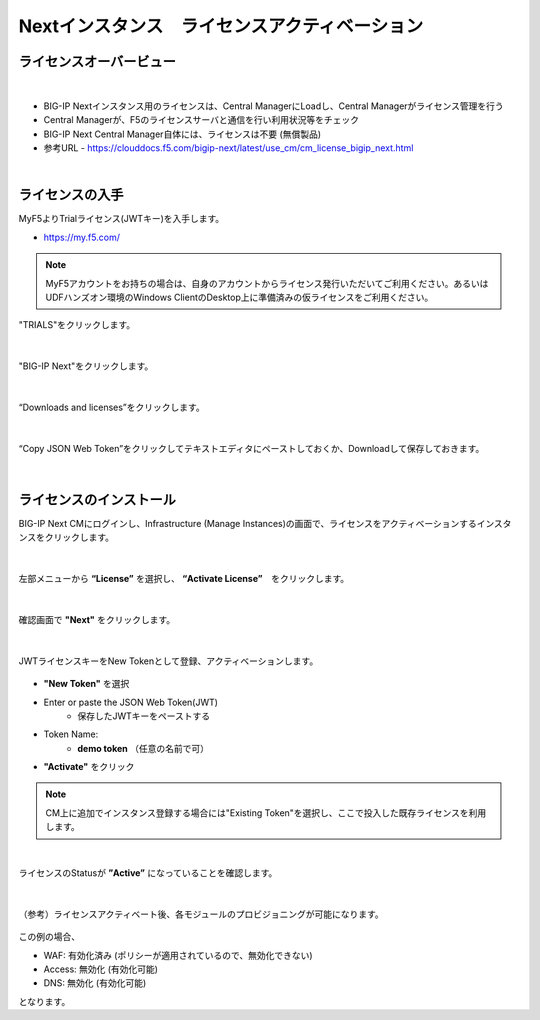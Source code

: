 Nextインスタンス　ライセンスアクティベーション
======================================

ライセンスオーバービュー
--------------------------------------

.. figure:: images/c5-m2-1.png
   :scale: 50%
   :align: center
|
- BIG-IP Nextインスタンス用のライセンスは、Central ManagerにLoadし、Central Managerがライセンス管理を行う
- Central Managerが、F5のライセンスサーバと通信を行い利用状況等をチェック
- BIG-IP Next Central Manager自体には、ライセンスは不要 (無償製品)
- 参考URL
  - https://clouddocs.f5.com/bigip-next/latest/use_cm/cm_license_bigip_next.html 

|
ライセンスの入手
--------------------------------------

MyF5よりTrialライセンス(JWTキー)を入手します。

- https://my.f5.com/

.. note::
   MyF5アカウントをお持ちの場合は、自身のアカウントからライセンス発行いただいてご利用ください。あるいはUDFハンズオン環境のWindows ClientのDesktop上に準備済みの仮ライセンスをご利用ください。

"TRIALS"をクリックします。

.. figure:: images/c5-m2-2.png
   :scale: 50%
   :align: center


|
"BIG-IP Next"をクリックします。

.. figure:: images/c5-m2-3.png
   :scale: 50%
   :align: center


|
“Downloads and licenses”をクリックします。

.. figure:: images/c5-m2-4.png
   :scale: 50%
   :align: center


|
“Copy JSON Web Token”をクリックしてテキストエディタにペーストしておくか、Downloadして保存しておきます。

.. figure:: images/c5-m2-5.png
   :scale: 50%
   :align: center


|
ライセンスのインストール
--------------------------------------

BIG-IP Next CMにログインし、Infrastructure (Manage Instances)の画面で、ライセンスをアクティベーションするインスタンスをクリックします。

.. figure:: images/c5-m2-6.png
   :scale: 35%
   :align: center

|
左部メニューから **“License”** を選択し、 **“Activate License”**　をクリックします。

.. figure:: images/c5-m2-7.png
   :scale: 40%
   :align: center

|
確認画面で **"Next"** をクリックします。

.. figure:: images/c5-m2-8.png
   :scale: 45%
   :align: center

|
JWTライセンスキーをNew Tokenとして登録、アクティベーションします。

.. figure:: images/c5-m2-9.png
   :scale: 40%
   :align: center

- **"New Token"** を選択
- Enter or paste the JSON Web Token(JWT)
   - 保存したJWTキーをペーストする
- Token Name:
   - **demo token** （任意の名前で可）
- **"Activate"** をクリック

.. note::
   CM上に追加でインスタンス登録する場合には"Existing Token"を選択し、ここで投入した既存ライセンスを利用します。


|
ライセンスのStatusが **”Active”** になっていることを確認します。

.. figure:: images/c5-m2-10.png
   :scale: 40%
   :align: center


|
（参考）ライセンスアクティベート後、各モジュールのプロビジョニングが可能になります。

.. figure:: images/c5-m2-11.png
   :scale: 40%
   :align: center

この例の場合、

- WAF: 有効化済み (ポリシーが適用されているので、無効化できない)
- Access: 無効化 (有効化可能)
- DNS: 無効化 (有効化可能)
となります。
